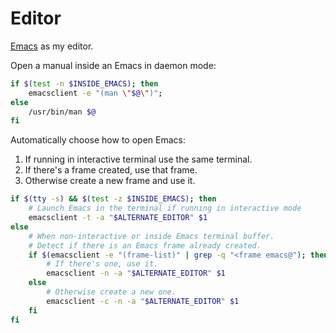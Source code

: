 * Editor
[[https://www.gnu.org/software/emacs/][Emacs]] as my editor.

Open a manual inside an Emacs in daemon mode:
#+BEGIN_SRC sh :shebang #!/bin/bash :tangle ~/.local/bin/man
  if $(test -n $INSIDE_EMACS); then
      emacsclient -e "(man \"$@\")";
  else
      /usr/bin/man $@
  fi
#+END_SRC

Automatically choose how to open Emacs:
1. If running in interactive terminal use the same terminal.
2. If there's a frame created, use that frame.
3. Otherwise create a new frame and use it. 
#+BEGIN_SRC sh :shebang #!/bin/bash :tangle ~/.local/bin/e
  if $(tty -s) && $(test -z $INSIDE_EMACS); then
      # Launch Emacs in the terminal if running in interactive mode
      emacsclient -t -a "$ALTERNATE_EDITOR" $1
  else
      # When non-interactive or inside Emacs terminal buffer.
      # Detect if there is an Emacs frame already created.
      if $(emacsclient -e "(frame-list)" | grep -q "<frame emacs@"); then
          # If there's one, use it.
          emacsclient -n -a "$ALTERNATE_EDITOR" $1
      else
          # Otherwise create a new one.
          emacsclient -c -n -a "$ALTERNATE_EDITOR" $1
      fi
  fi
#+END_SRC
